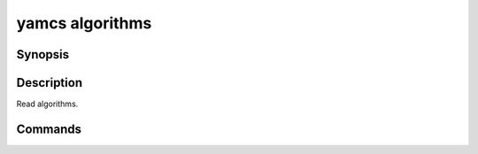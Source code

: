yamcs algorithms
================

.. program:: yamcs algorithms

Synopsis
--------

.. rst-class:: synopsis

    | **yamcs algorithms** list
    | **yamcs algorithms** describe <*ALGORITHM*>


Description
-----------

Read algorithms.


Commands
--------

.. describe:: list

    List algorithms

.. describe:: describe <ALGORITHM>

    Describe an algorithm
